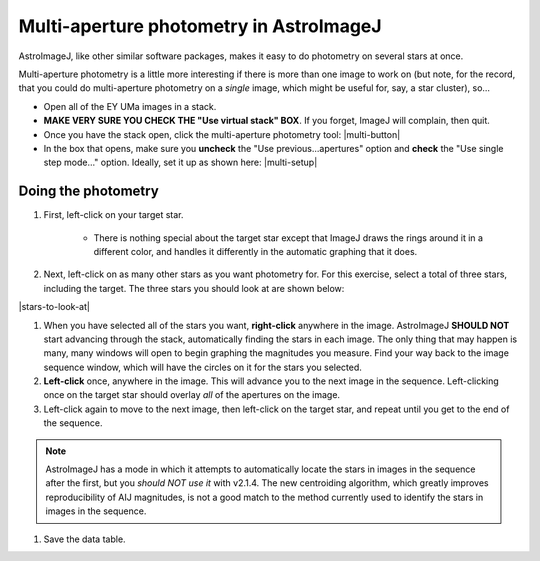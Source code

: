 Multi-aperture photometry in AstroImageJ
=========================================

AstroImageJ, like other similar software packages, makes it easy to do photometry on several stars at once. 

Multi-aperture photometry is a little more interesting if there is more than one image to work on (but note, for the record, that you could do multi-aperture photometry on a *single* image, which might be useful for, say, a star cluster), so... 

+ Open all of the EY UMa images in a stack.
+ **MAKE VERY SURE YOU CHECK THE "Use virtual stack" BOX**. If you forget, ImageJ will complain, then quit.

+ Once you have the stack open, click the multi-aperture photometry tool: |multi-button|
+ In the box that opens, make sure you **uncheck** the "Use previous...apertures" option and **check** the "Use single step mode..." option. Ideally, set it up as shown here: |multi-setup|

Doing the photometry
---------------------

#. First, left-click on your target star.

    + There is nothing special about the target star except that ImageJ draws the rings around it in a different color, and handles it differently in the automatic graphing that it does.

#. Next, left-click on as many other stars as you want photometry for. For this exercise, select a total of three stars, including the target. The three stars you should look at are shown below:

|stars-to-look-at|

#. When you have selected all of the stars you want, **right-click** anywhere in the image. AstroImageJ **SHOULD NOT** start advancing through the stack, automatically finding the stars in each image. The only thing that may happen is many, many windows will open to begin graphing the magnitudes you measure. Find your way back to the image sequence window, which will have the circles on it for the stars you selected.

#. **Left-click** once, anywhere in the image. This will advance you to the next image in the sequence. Left-clicking once on the target star should overlay *all* of the apertures on the image. 

#. Left-click again to move to the next image, then left-click on the target star, and repeat until you get to the end of the sequence.

.. note::
    AstroImageJ has a mode in which it attempts to automatically locate the stars in images in the 
    sequence after the first, but you *should NOT use it* with v2.1.4. The new centroiding algorithm,
    which greatly improves reproducibility of AIJ magnitudes, is not a good match to the method currently
    used to identify the stars in images in the sequence.

#. Save the data table.

.. todo::

    #. Open the image "reference-positions.fit" to get the RA and Dec for each of the stars you look at and write them down in your notebook.

.. |multi-button| fancybox:: _static/multi-aperture-button.png
    :alt: Multi-aperture button
    :width: 5%
    :height: 5%

.. |multi-setup| fancybox:: _static/multi-aperture-setup.png
    :alt: Screenshot of multi-aperture setup
    :width: 5%
    :height: 5%

.. |stars-to-look-at| fancybox:: _static/stars-to-look-at.png
    :alt: EY UMa star field
